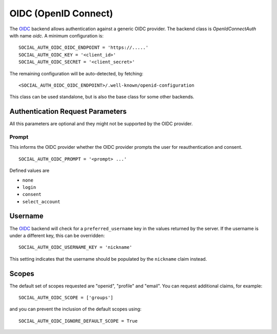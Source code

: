 OIDC (OpenID Connect)
=====================

The OIDC_ backend allows authentication against a generic OIDC provider.
The backend class is `OpenIdConnectAuth` with name `oidc`.  A minimum
configuration is::

    SOCIAL_AUTH_OIDC_OIDC_ENDPOINT = 'https://.....'
    SOCIAL_AUTH_OIDC_KEY = '<client_id>'
    SOCIAL_AUTH_OIDC_SECRET = '<client_secret>'

The remaining configuration will be auto-detected, by fetching::

    <SOCIAL_AUTH_OIDC_OIDC_ENDPOINT>/.well-known/openid-configuration

This class can be used standalone, but is also the base class for some other
backends.

Authentication Request Parameters
---------------------------------

All this parameters are optional and they might not be supported by the OIDC provider.

Prompt
^^^^^^

This informs the OIDC provider whether the OIDC provider prompts the user for reauthentication and consent. ::

    SOCIAL_AUTH_OIDC_PROMPT = '<prompt> ...'

Defined values are

- ``none``
- ``login``
- ``consent``
- ``select_account``

Username
--------

The OIDC_ backend will check for a ``preferred_username`` key in the values
returned by the server.  If the username is under a different key, this can
be overridden::

    SOCIAL_AUTH_OIDC_USERNAME_KEY = 'nickname'

This setting indicates that the username should be populated by the
``nickname`` claim instead.

Scopes
------

The default set of scopes requested are "openid", "profile" and "email".
You can request additional claims, for example::

    SOCIAL_AUTH_OIDC_SCOPE = ['groups']

and you can prevent the inclusion of the default scopes using::

    SOCIAL_AUTH_OIDC_IGNORE_DEFAULT_SCOPE = True

.. _OIDC: https://openid.net/connect/
